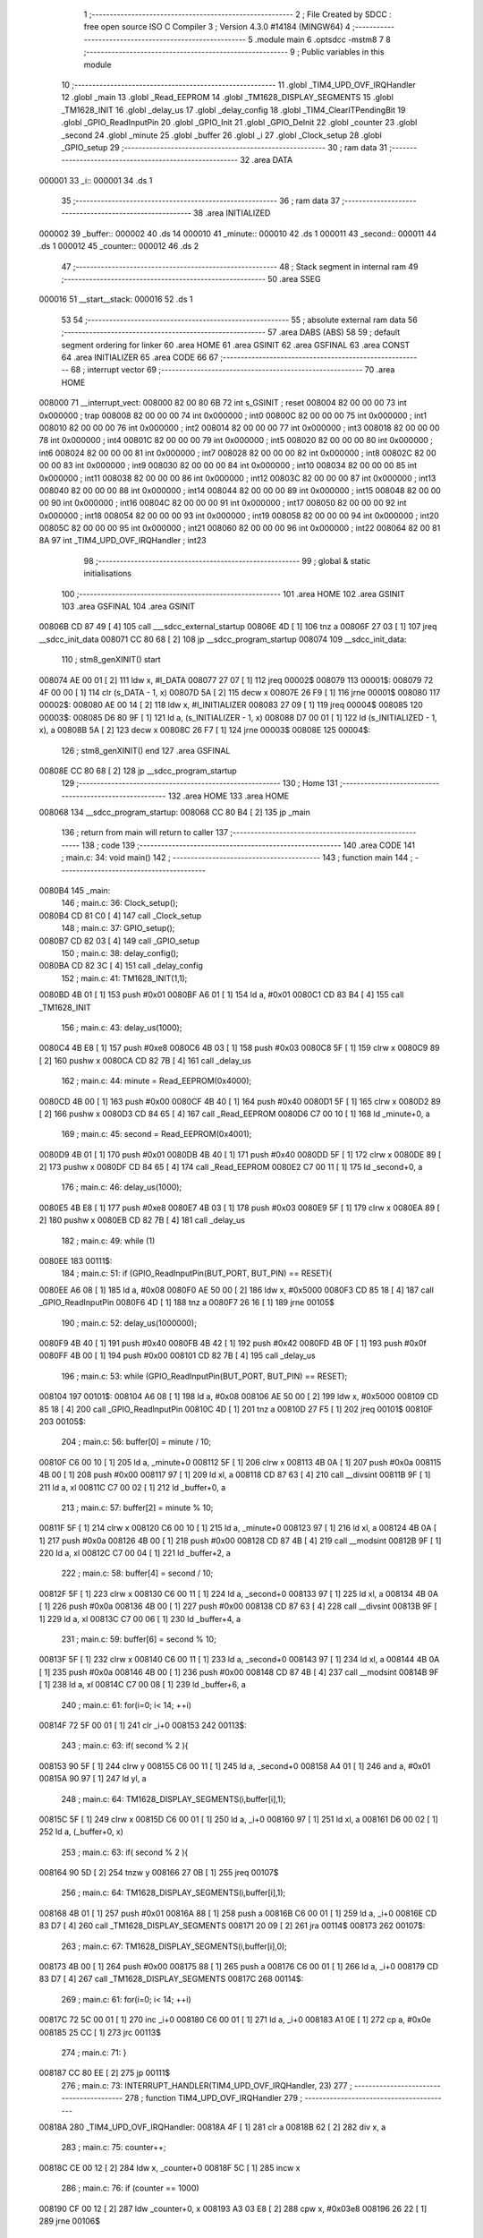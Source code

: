                                       1 ;--------------------------------------------------------
                                      2 ; File Created by SDCC : free open source ISO C Compiler 
                                      3 ; Version 4.3.0 #14184 (MINGW64)
                                      4 ;--------------------------------------------------------
                                      5 	.module main
                                      6 	.optsdcc -mstm8
                                      7 	
                                      8 ;--------------------------------------------------------
                                      9 ; Public variables in this module
                                     10 ;--------------------------------------------------------
                                     11 	.globl _TIM4_UPD_OVF_IRQHandler
                                     12 	.globl _main
                                     13 	.globl _Read_EEPROM
                                     14 	.globl _TM1628_DISPLAY_SEGMENTS
                                     15 	.globl _TM1628_INIT
                                     16 	.globl _delay_us
                                     17 	.globl _delay_config
                                     18 	.globl _TIM4_ClearITPendingBit
                                     19 	.globl _GPIO_ReadInputPin
                                     20 	.globl _GPIO_Init
                                     21 	.globl _GPIO_DeInit
                                     22 	.globl _counter
                                     23 	.globl _second
                                     24 	.globl _minute
                                     25 	.globl _buffer
                                     26 	.globl _i
                                     27 	.globl _Clock_setup
                                     28 	.globl _GPIO_setup
                                     29 ;--------------------------------------------------------
                                     30 ; ram data
                                     31 ;--------------------------------------------------------
                                     32 	.area DATA
      000001                         33 _i::
      000001                         34 	.ds 1
                                     35 ;--------------------------------------------------------
                                     36 ; ram data
                                     37 ;--------------------------------------------------------
                                     38 	.area INITIALIZED
      000002                         39 _buffer::
      000002                         40 	.ds 14
      000010                         41 _minute::
      000010                         42 	.ds 1
      000011                         43 _second::
      000011                         44 	.ds 1
      000012                         45 _counter::
      000012                         46 	.ds 2
                                     47 ;--------------------------------------------------------
                                     48 ; Stack segment in internal ram
                                     49 ;--------------------------------------------------------
                                     50 	.area SSEG
      000016                         51 __start__stack:
      000016                         52 	.ds	1
                                     53 
                                     54 ;--------------------------------------------------------
                                     55 ; absolute external ram data
                                     56 ;--------------------------------------------------------
                                     57 	.area DABS (ABS)
                                     58 
                                     59 ; default segment ordering for linker
                                     60 	.area HOME
                                     61 	.area GSINIT
                                     62 	.area GSFINAL
                                     63 	.area CONST
                                     64 	.area INITIALIZER
                                     65 	.area CODE
                                     66 
                                     67 ;--------------------------------------------------------
                                     68 ; interrupt vector
                                     69 ;--------------------------------------------------------
                                     70 	.area HOME
      008000                         71 __interrupt_vect:
      008000 82 00 80 6B             72 	int s_GSINIT ; reset
      008004 82 00 00 00             73 	int 0x000000 ; trap
      008008 82 00 00 00             74 	int 0x000000 ; int0
      00800C 82 00 00 00             75 	int 0x000000 ; int1
      008010 82 00 00 00             76 	int 0x000000 ; int2
      008014 82 00 00 00             77 	int 0x000000 ; int3
      008018 82 00 00 00             78 	int 0x000000 ; int4
      00801C 82 00 00 00             79 	int 0x000000 ; int5
      008020 82 00 00 00             80 	int 0x000000 ; int6
      008024 82 00 00 00             81 	int 0x000000 ; int7
      008028 82 00 00 00             82 	int 0x000000 ; int8
      00802C 82 00 00 00             83 	int 0x000000 ; int9
      008030 82 00 00 00             84 	int 0x000000 ; int10
      008034 82 00 00 00             85 	int 0x000000 ; int11
      008038 82 00 00 00             86 	int 0x000000 ; int12
      00803C 82 00 00 00             87 	int 0x000000 ; int13
      008040 82 00 00 00             88 	int 0x000000 ; int14
      008044 82 00 00 00             89 	int 0x000000 ; int15
      008048 82 00 00 00             90 	int 0x000000 ; int16
      00804C 82 00 00 00             91 	int 0x000000 ; int17
      008050 82 00 00 00             92 	int 0x000000 ; int18
      008054 82 00 00 00             93 	int 0x000000 ; int19
      008058 82 00 00 00             94 	int 0x000000 ; int20
      00805C 82 00 00 00             95 	int 0x000000 ; int21
      008060 82 00 00 00             96 	int 0x000000 ; int22
      008064 82 00 81 8A             97 	int _TIM4_UPD_OVF_IRQHandler ; int23
                                     98 ;--------------------------------------------------------
                                     99 ; global & static initialisations
                                    100 ;--------------------------------------------------------
                                    101 	.area HOME
                                    102 	.area GSINIT
                                    103 	.area GSFINAL
                                    104 	.area GSINIT
      00806B CD 87 49         [ 4]  105 	call	___sdcc_external_startup
      00806E 4D               [ 1]  106 	tnz	a
      00806F 27 03            [ 1]  107 	jreq	__sdcc_init_data
      008071 CC 80 68         [ 2]  108 	jp	__sdcc_program_startup
      008074                        109 __sdcc_init_data:
                                    110 ; stm8_genXINIT() start
      008074 AE 00 01         [ 2]  111 	ldw x, #l_DATA
      008077 27 07            [ 1]  112 	jreq	00002$
      008079                        113 00001$:
      008079 72 4F 00 00      [ 1]  114 	clr (s_DATA - 1, x)
      00807D 5A               [ 2]  115 	decw x
      00807E 26 F9            [ 1]  116 	jrne	00001$
      008080                        117 00002$:
      008080 AE 00 14         [ 2]  118 	ldw	x, #l_INITIALIZER
      008083 27 09            [ 1]  119 	jreq	00004$
      008085                        120 00003$:
      008085 D6 80 9F         [ 1]  121 	ld	a, (s_INITIALIZER - 1, x)
      008088 D7 00 01         [ 1]  122 	ld	(s_INITIALIZED - 1, x), a
      00808B 5A               [ 2]  123 	decw	x
      00808C 26 F7            [ 1]  124 	jrne	00003$
      00808E                        125 00004$:
                                    126 ; stm8_genXINIT() end
                                    127 	.area GSFINAL
      00808E CC 80 68         [ 2]  128 	jp	__sdcc_program_startup
                                    129 ;--------------------------------------------------------
                                    130 ; Home
                                    131 ;--------------------------------------------------------
                                    132 	.area HOME
                                    133 	.area HOME
      008068                        134 __sdcc_program_startup:
      008068 CC 80 B4         [ 2]  135 	jp	_main
                                    136 ;	return from main will return to caller
                                    137 ;--------------------------------------------------------
                                    138 ; code
                                    139 ;--------------------------------------------------------
                                    140 	.area CODE
                                    141 ;	main.c: 34: void main()
                                    142 ;	-----------------------------------------
                                    143 ;	 function main
                                    144 ;	-----------------------------------------
      0080B4                        145 _main:
                                    146 ;	main.c: 36: Clock_setup();
      0080B4 CD 81 C0         [ 4]  147 	call	_Clock_setup
                                    148 ;	main.c: 37: GPIO_setup();
      0080B7 CD 82 03         [ 4]  149 	call	_GPIO_setup
                                    150 ;	main.c: 38: delay_config();
      0080BA CD 82 3C         [ 4]  151 	call	_delay_config
                                    152 ;	main.c: 41: TM1628_INIT(1,1);
      0080BD 4B 01            [ 1]  153 	push	#0x01
      0080BF A6 01            [ 1]  154 	ld	a, #0x01
      0080C1 CD 83 B4         [ 4]  155 	call	_TM1628_INIT
                                    156 ;	main.c: 43: delay_us(1000);
      0080C4 4B E8            [ 1]  157 	push	#0xe8
      0080C6 4B 03            [ 1]  158 	push	#0x03
      0080C8 5F               [ 1]  159 	clrw	x
      0080C9 89               [ 2]  160 	pushw	x
      0080CA CD 82 7B         [ 4]  161 	call	_delay_us
                                    162 ;	main.c: 44: minute = Read_EEPROM(0x4000);
      0080CD 4B 00            [ 1]  163 	push	#0x00
      0080CF 4B 40            [ 1]  164 	push	#0x40
      0080D1 5F               [ 1]  165 	clrw	x
      0080D2 89               [ 2]  166 	pushw	x
      0080D3 CD 84 65         [ 4]  167 	call	_Read_EEPROM
      0080D6 C7 00 10         [ 1]  168 	ld	_minute+0, a
                                    169 ;	main.c: 45: second = Read_EEPROM(0x4001);
      0080D9 4B 01            [ 1]  170 	push	#0x01
      0080DB 4B 40            [ 1]  171 	push	#0x40
      0080DD 5F               [ 1]  172 	clrw	x
      0080DE 89               [ 2]  173 	pushw	x
      0080DF CD 84 65         [ 4]  174 	call	_Read_EEPROM
      0080E2 C7 00 11         [ 1]  175 	ld	_second+0, a
                                    176 ;	main.c: 46: delay_us(1000);
      0080E5 4B E8            [ 1]  177 	push	#0xe8
      0080E7 4B 03            [ 1]  178 	push	#0x03
      0080E9 5F               [ 1]  179 	clrw	x
      0080EA 89               [ 2]  180 	pushw	x
      0080EB CD 82 7B         [ 4]  181 	call	_delay_us
                                    182 ;	main.c: 49: while (1)
      0080EE                        183 00111$:
                                    184 ;	main.c: 51: if (GPIO_ReadInputPin(BUT_PORT, BUT_PIN) == RESET){
      0080EE A6 08            [ 1]  185 	ld	a, #0x08
      0080F0 AE 50 00         [ 2]  186 	ldw	x, #0x5000
      0080F3 CD 85 18         [ 4]  187 	call	_GPIO_ReadInputPin
      0080F6 4D               [ 1]  188 	tnz	a
      0080F7 26 16            [ 1]  189 	jrne	00105$
                                    190 ;	main.c: 52: delay_us(1000000);
      0080F9 4B 40            [ 1]  191 	push	#0x40
      0080FB 4B 42            [ 1]  192 	push	#0x42
      0080FD 4B 0F            [ 1]  193 	push	#0x0f
      0080FF 4B 00            [ 1]  194 	push	#0x00
      008101 CD 82 7B         [ 4]  195 	call	_delay_us
                                    196 ;	main.c: 53: while (GPIO_ReadInputPin(BUT_PORT, BUT_PIN) == RESET);
      008104                        197 00101$:
      008104 A6 08            [ 1]  198 	ld	a, #0x08
      008106 AE 50 00         [ 2]  199 	ldw	x, #0x5000
      008109 CD 85 18         [ 4]  200 	call	_GPIO_ReadInputPin
      00810C 4D               [ 1]  201 	tnz	a
      00810D 27 F5            [ 1]  202 	jreq	00101$
      00810F                        203 00105$:
                                    204 ;	main.c: 56: buffer[0] = minute / 10;
      00810F C6 00 10         [ 1]  205 	ld	a, _minute+0
      008112 5F               [ 1]  206 	clrw	x
      008113 4B 0A            [ 1]  207 	push	#0x0a
      008115 4B 00            [ 1]  208 	push	#0x00
      008117 97               [ 1]  209 	ld	xl, a
      008118 CD 87 63         [ 4]  210 	call	__divsint
      00811B 9F               [ 1]  211 	ld	a, xl
      00811C C7 00 02         [ 1]  212 	ld	_buffer+0, a
                                    213 ;	main.c: 57: buffer[2] = minute % 10;
      00811F 5F               [ 1]  214 	clrw	x
      008120 C6 00 10         [ 1]  215 	ld	a, _minute+0
      008123 97               [ 1]  216 	ld	xl, a
      008124 4B 0A            [ 1]  217 	push	#0x0a
      008126 4B 00            [ 1]  218 	push	#0x00
      008128 CD 87 4B         [ 4]  219 	call	__modsint
      00812B 9F               [ 1]  220 	ld	a, xl
      00812C C7 00 04         [ 1]  221 	ld	_buffer+2, a
                                    222 ;	main.c: 58: buffer[4] = second / 10;
      00812F 5F               [ 1]  223 	clrw	x
      008130 C6 00 11         [ 1]  224 	ld	a, _second+0
      008133 97               [ 1]  225 	ld	xl, a
      008134 4B 0A            [ 1]  226 	push	#0x0a
      008136 4B 00            [ 1]  227 	push	#0x00
      008138 CD 87 63         [ 4]  228 	call	__divsint
      00813B 9F               [ 1]  229 	ld	a, xl
      00813C C7 00 06         [ 1]  230 	ld	_buffer+4, a
                                    231 ;	main.c: 59: buffer[6] = second % 10;
      00813F 5F               [ 1]  232 	clrw	x
      008140 C6 00 11         [ 1]  233 	ld	a, _second+0
      008143 97               [ 1]  234 	ld	xl, a
      008144 4B 0A            [ 1]  235 	push	#0x0a
      008146 4B 00            [ 1]  236 	push	#0x00
      008148 CD 87 4B         [ 4]  237 	call	__modsint
      00814B 9F               [ 1]  238 	ld	a, xl
      00814C C7 00 08         [ 1]  239 	ld	_buffer+6, a
                                    240 ;	main.c: 61: for(i=0; i< 14; ++i)
      00814F 72 5F 00 01      [ 1]  241 	clr	_i+0
      008153                        242 00113$:
                                    243 ;	main.c: 63: if( second % 2 ){
      008153 90 5F            [ 1]  244 	clrw	y
      008155 C6 00 11         [ 1]  245 	ld	a, _second+0
      008158 A4 01            [ 1]  246 	and	a, #0x01
      00815A 90 97            [ 1]  247 	ld	yl, a
                                    248 ;	main.c: 64: TM1628_DISPLAY_SEGMENTS(i,buffer[i],1); 
      00815C 5F               [ 1]  249 	clrw	x
      00815D C6 00 01         [ 1]  250 	ld	a, _i+0
      008160 97               [ 1]  251 	ld	xl, a
      008161 D6 00 02         [ 1]  252 	ld	a, (_buffer+0, x)
                                    253 ;	main.c: 63: if( second % 2 ){
      008164 90 5D            [ 2]  254 	tnzw	y
      008166 27 0B            [ 1]  255 	jreq	00107$
                                    256 ;	main.c: 64: TM1628_DISPLAY_SEGMENTS(i,buffer[i],1); 
      008168 4B 01            [ 1]  257 	push	#0x01
      00816A 88               [ 1]  258 	push	a
      00816B C6 00 01         [ 1]  259 	ld	a, _i+0
      00816E CD 83 D7         [ 4]  260 	call	_TM1628_DISPLAY_SEGMENTS
      008171 20 09            [ 2]  261 	jra	00114$
      008173                        262 00107$:
                                    263 ;	main.c: 67: TM1628_DISPLAY_SEGMENTS(i,buffer[i],0); 
      008173 4B 00            [ 1]  264 	push	#0x00
      008175 88               [ 1]  265 	push	a
      008176 C6 00 01         [ 1]  266 	ld	a, _i+0
      008179 CD 83 D7         [ 4]  267 	call	_TM1628_DISPLAY_SEGMENTS
      00817C                        268 00114$:
                                    269 ;	main.c: 61: for(i=0; i< 14; ++i)
      00817C 72 5C 00 01      [ 1]  270 	inc	_i+0
      008180 C6 00 01         [ 1]  271 	ld	a, _i+0
      008183 A1 0E            [ 1]  272 	cp	a, #0x0e
      008185 25 CC            [ 1]  273 	jrc	00113$
                                    274 ;	main.c: 71: }
      008187 CC 80 EE         [ 2]  275 	jp	00111$
                                    276 ;	main.c: 73: INTERRUPT_HANDLER(TIM4_UPD_OVF_IRQHandler, 23)
                                    277 ;	-----------------------------------------
                                    278 ;	 function TIM4_UPD_OVF_IRQHandler
                                    279 ;	-----------------------------------------
      00818A                        280 _TIM4_UPD_OVF_IRQHandler:
      00818A 4F               [ 1]  281 	clr	a
      00818B 62               [ 2]  282 	div	x, a
                                    283 ;	main.c: 75: counter++;
      00818C CE 00 12         [ 2]  284 	ldw	x, _counter+0
      00818F 5C               [ 1]  285 	incw	x
                                    286 ;	main.c: 76: if (counter == 1000)
      008190 CF 00 12         [ 2]  287 	ldw	_counter+0, x
      008193 A3 03 E8         [ 2]  288 	cpw	x, #0x03e8
      008196 26 22            [ 1]  289 	jrne	00106$
                                    290 ;	main.c: 78: counter = 0;
      008198 5F               [ 1]  291 	clrw	x
      008199 CF 00 12         [ 2]  292 	ldw	_counter+0, x
                                    293 ;	main.c: 79: second++;
      00819C 72 5C 00 11      [ 1]  294 	inc	_second+0
                                    295 ;	main.c: 80: if (second > 59) 
      0081A0 C6 00 11         [ 1]  296 	ld	a, _second+0
      0081A3 A1 3B            [ 1]  297 	cp	a, #0x3b
      0081A5 23 13            [ 2]  298 	jrule	00106$
                                    299 ;	main.c: 82: second = 0;
      0081A7 72 5F 00 11      [ 1]  300 	clr	_second+0
                                    301 ;	main.c: 83: minute++;
      0081AB 72 5C 00 10      [ 1]  302 	inc	_minute+0
                                    303 ;	main.c: 84: if (minute > 59) minute = 0;
      0081AF C6 00 10         [ 1]  304 	ld	a, _minute+0
      0081B2 A1 3B            [ 1]  305 	cp	a, #0x3b
      0081B4 23 04            [ 2]  306 	jrule	00106$
      0081B6 72 5F 00 10      [ 1]  307 	clr	_minute+0
      0081BA                        308 00106$:
                                    309 ;	main.c: 88: TIM4_ClearITPendingBit(TIM4_IT_UPDATE); 
      0081BA A6 01            [ 1]  310 	ld	a, #0x01
      0081BC CD 86 4F         [ 4]  311 	call	_TIM4_ClearITPendingBit
                                    312 ;	main.c: 89: }
      0081BF 80               [11]  313 	iret
                                    314 ;	main.c: 91: void Clock_setup(void)
                                    315 ;	-----------------------------------------
                                    316 ;	 function Clock_setup
                                    317 ;	-----------------------------------------
      0081C0                        318 _Clock_setup:
                                    319 ;	main.c: 94: CLK->ICKR = CLK_ICKR_RESET_VALUE;
      0081C0 35 01 50 C0      [ 1]  320 	mov	0x50c0+0, #0x01
                                    321 ;	main.c: 95: CLK->ECKR = CLK_ECKR_RESET_VALUE;
      0081C4 35 00 50 C1      [ 1]  322 	mov	0x50c1+0, #0x00
                                    323 ;	main.c: 96: CLK->SWR  = CLK_SWR_RESET_VALUE;
      0081C8 35 E1 50 C4      [ 1]  324 	mov	0x50c4+0, #0xe1
                                    325 ;	main.c: 97: CLK->SWCR = CLK_SWCR_RESET_VALUE;
      0081CC 35 00 50 C5      [ 1]  326 	mov	0x50c5+0, #0x00
                                    327 ;	main.c: 98: CLK->CKDIVR = CLK_CKDIVR_RESET_VALUE;
      0081D0 35 18 50 C6      [ 1]  328 	mov	0x50c6+0, #0x18
                                    329 ;	main.c: 99: CLK->PCKENR1 = CLK_PCKENR1_RESET_VALUE;
      0081D4 35 FF 50 C7      [ 1]  330 	mov	0x50c7+0, #0xff
                                    331 ;	main.c: 100: CLK->PCKENR2 = CLK_PCKENR2_RESET_VALUE;
      0081D8 35 FF 50 CA      [ 1]  332 	mov	0x50ca+0, #0xff
                                    333 ;	main.c: 101: CLK->CSSR = CLK_CSSR_RESET_VALUE;
      0081DC 35 00 50 C8      [ 1]  334 	mov	0x50c8+0, #0x00
                                    335 ;	main.c: 102: CLK->CCOR = CLK_CCOR_RESET_VALUE;
      0081E0 35 00 50 C9      [ 1]  336 	mov	0x50c9+0, #0x00
                                    337 ;	main.c: 103: while ((CLK->CCOR & CLK_CCOR_CCOEN)!= 0) {}
      0081E4                        338 00101$:
      0081E4 72 00 50 C9 FB   [ 2]  339 	btjt	0x50c9, #0, 00101$
                                    340 ;	main.c: 104: CLK->CCOR = CLK_CCOR_RESET_VALUE;
      0081E9 35 00 50 C9      [ 1]  341 	mov	0x50c9+0, #0x00
                                    342 ;	main.c: 105: CLK->HSITRIMR = CLK_HSITRIMR_RESET_VALUE;
      0081ED 35 00 50 CC      [ 1]  343 	mov	0x50cc+0, #0x00
                                    344 ;	main.c: 106: CLK->SWIMCCR = CLK_SWIMCCR_RESET_VALUE;
      0081F1 35 00 50 CD      [ 1]  345 	mov	0x50cd+0, #0x00
                                    346 ;	main.c: 109: CLK->CKDIVR &= (uint8_t)(~CLK_CKDIVR_HSIDIV);
      0081F5 C6 50 C6         [ 1]  347 	ld	a, 0x50c6
      0081F8 A4 E7            [ 1]  348 	and	a, #0xe7
      0081FA C7 50 C6         [ 1]  349 	ld	0x50c6, a
                                    350 ;	main.c: 112: CLK->CKDIVR |= (uint8_t)0x00; /*!< High speed internal clock prescaler: 1 */
      0081FD 55 50 C6 50 C6   [ 1]  351 	mov	0x50c6, 0x50c6
                                    352 ;	main.c: 113: }
      008202 81               [ 4]  353 	ret
                                    354 ;	main.c: 116: void GPIO_setup(void)
                                    355 ;	-----------------------------------------
                                    356 ;	 function GPIO_setup
                                    357 ;	-----------------------------------------
      008203                        358 _GPIO_setup:
                                    359 ;	main.c: 119: GPIO_DeInit(GPIOD);
      008203 AE 50 0F         [ 2]  360 	ldw	x, #0x500f
      008206 CD 84 6D         [ 4]  361 	call	_GPIO_DeInit
                                    362 ;	main.c: 120: GPIO_DeInit(GPIOC);
      008209 AE 50 0A         [ 2]  363 	ldw	x, #0x500a
      00820C CD 84 6D         [ 4]  364 	call	_GPIO_DeInit
                                    365 ;	main.c: 121: GPIO_DeInit(GPIOA);
      00820F AE 50 00         [ 2]  366 	ldw	x, #0x5000
      008212 CD 84 6D         [ 4]  367 	call	_GPIO_DeInit
                                    368 ;	main.c: 122: GPIO_DeInit(GPIOE);
      008215 AE 50 14         [ 2]  369 	ldw	x, #0x5014
      008218 CD 84 6D         [ 4]  370 	call	_GPIO_DeInit
                                    371 ;	main.c: 123: GPIO_DeInit(GPIOB);   
      00821B AE 50 05         [ 2]  372 	ldw	x, #0x5005
      00821E CD 84 6D         [ 4]  373 	call	_GPIO_DeInit
                                    374 ;	main.c: 124: GPIO_DeInit(GPIOF);
      008221 AE 50 19         [ 2]  375 	ldw	x, #0x5019
      008224 CD 84 6D         [ 4]  376 	call	_GPIO_DeInit
                                    377 ;	main.c: 126: GPIO_Init(BUT_PORT, BUT_PIN, GPIO_MODE_IN_PU_NO_IT);
      008227 4B 40            [ 1]  378 	push	#0x40
      008229 A6 08            [ 1]  379 	ld	a, #0x08
      00822B AE 50 00         [ 2]  380 	ldw	x, #0x5000
      00822E CD 84 7B         [ 4]  381 	call	_GPIO_Init
                                    382 ;	main.c: 127: GPIO_Init(GPIOB, GPIO_PIN_4 | GPIO_PIN_5, GPIO_MODE_OUT_OD_HIZ_SLOW);
      008231 4B 90            [ 1]  383 	push	#0x90
      008233 A6 30            [ 1]  384 	ld	a, #0x30
      008235 AE 50 05         [ 2]  385 	ldw	x, #0x5005
      008238 CD 84 7B         [ 4]  386 	call	_GPIO_Init
                                    387 ;	main.c: 128: }
      00823B 81               [ 4]  388 	ret
                                    389 	.area CODE
                                    390 	.area CONST
                                    391 	.area INITIALIZER
      0080A0                        392 __xinit__buffer:
      0080A0 00                     393 	.db #0x00	; 0
      0080A1 00                     394 	.db #0x00	; 0
      0080A2 00                     395 	.db #0x00	; 0
      0080A3 00                     396 	.db #0x00	; 0
      0080A4 00                     397 	.db #0x00	; 0
      0080A5 00                     398 	.db #0x00	; 0
      0080A6 00                     399 	.db #0x00	; 0
      0080A7 00                     400 	.db #0x00	; 0
      0080A8 00                     401 	.db #0x00	; 0
      0080A9 00                     402 	.db #0x00	; 0
      0080AA 00                     403 	.db #0x00	; 0
      0080AB 00                     404 	.db #0x00	; 0
      0080AC 00                     405 	.db #0x00	; 0
      0080AD 00                     406 	.db #0x00	; 0
      0080AE                        407 __xinit__minute:
      0080AE 00                     408 	.db #0x00	; 0
      0080AF                        409 __xinit__second:
      0080AF 00                     410 	.db #0x00	; 0
      0080B0                        411 __xinit__counter:
      0080B0 00 00                  412 	.dw #0x0000
                                    413 	.area CABS (ABS)
